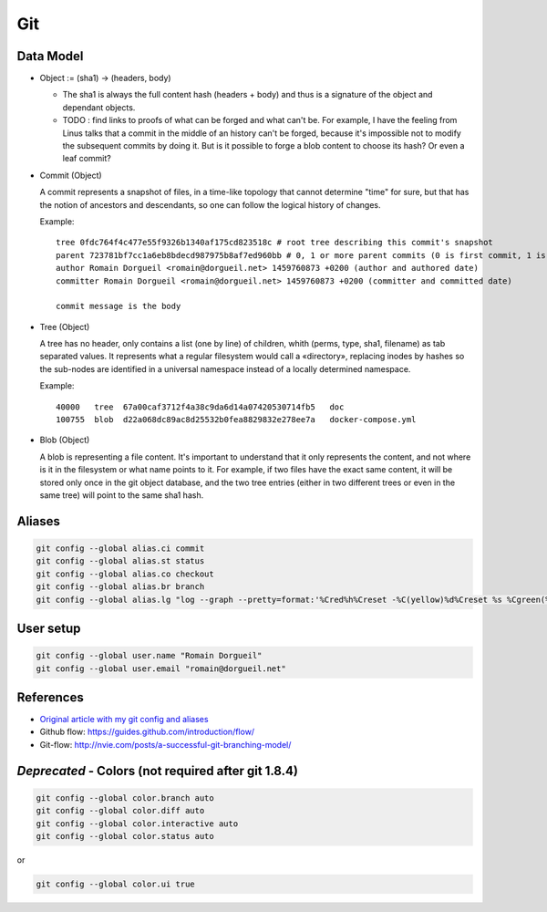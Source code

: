 Git
===

Data Model
::::::::::

* Object := (sha1) -> (headers, body)

  * The sha1 is always the full content hash (headers + body) and thus is a signature of the object and dependant objects.
  
  * TODO : find links to proofs of what can be forged and what can't be. For example, I have the feeling from Linus talks that a commit in the middle of an history can't be forged, because it's impossible not to modify the subsequent commits by doing it. But is it possible to forge a blob content to choose its hash? Or even a leaf commit?

* Commit (Object)

  A commit represents a snapshot of files, in a time-like topology that cannot determine "time" for sure, but that has the notion of ancestors and descendants, so one can follow the logical history of changes.
  
  Example::

    tree 0fdc764f4c477e55f9326b1340af175cd823518c # root tree describing this commit's snapshot
    parent 723781bf7cc1a6eb8bdecd987975b8af7ed960bb # 0, 1 or more parent commits (0 is first commit, 1 is normal commit, more is merge commit)
    author Romain Dorgueil <romain@dorgueil.net> 1459760873 +0200 (author and authored date)
    committer Romain Dorgueil <romain@dorgueil.net> 1459760873 +0200 (committer and committed date)
    
    commit message is the body

* Tree (Object)

  A tree has no header, only contains a list (one by line) of children, whith (perms, type, sha1, filename) as tab separated values. It represents what a regular filesystem would call a «directory», replacing inodes by hashes so the sub-nodes are identified in a universal namespace instead of a locally determined namespace.
    
  Example::

    40000   tree  67a00caf3712f4a38c9da6d14a07420530714fb5   doc
    100755  blob  d22a068dc89ac8d25532b0fea8829832e278ee7a   docker-compose.yml
    
* Blob (Object)

  A blob is representing a file content. It's important to understand that it only represents the content, and not where is it in the filesystem or what name points to it.
  For example, if two files have the exact same content, it will be stored only once in the git object database, and the two tree entries (either in two different trees or even in the same tree) will point to the same sha1 hash.

Aliases
:::::::

.. code-block:: shell

	git config --global alias.ci commit
	git config --global alias.st status
	git config --global alias.co checkout
	git config --global alias.br branch
	git config --global alias.lg "log --graph --pretty=format:'%Cred%h%Creset -%C(yellow)%d%Creset %s %Cgreen(%cr) %C(bold blue)<%an>%Creset' --abbrev-commit"

User setup
::::::::::

.. code-block:: shell

	git config --global user.name "Romain Dorgueil"
	git config --global user.email "romain@dorgueil.net"

	
References
::::::::::

* `Original article with my git config and aliases <http://romain.dorgueil.net/blog/en/git/2014/12/16/git-config.html>`_
* Github flow: https://guides.github.com/introduction/flow/
* Git-flow: http://nvie.com/posts/a-successful-git-branching-model/


*Deprecated* - Colors (not required after git 1.8.4)
::::::::::::::::::::::::::::::::::::::::::::::::::::

.. code-block:: shell

	git config --global color.branch auto
	git config --global color.diff auto
	git config --global color.interactive auto
	git config --global color.status auto

or

.. code-block:: shell

	git config --global color.ui true
